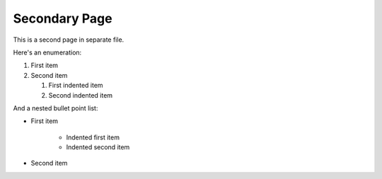 Secondary Page
==============

This is a second page in separate file.

Here's an enumeration:

#. First item
#. Second item
  
   #. First indented item
   #. Second indented item

And a nested bullet point list:

- First item

   - Indented first item
   - Indented second item

- Second item

